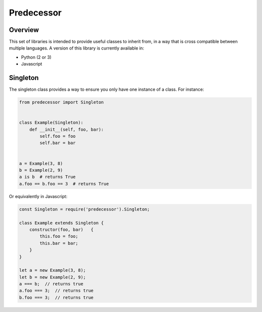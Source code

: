 Predecessor
===========

Overview
--------

This set of libraries is intended to provide useful classes to inherit
from, in a way that is cross compatible between multiple languages. A
version of this library is currently available in:

-  Python (2 or 3)
-  Javascript

Singleton
---------

The singleton class provides a way to ensure you only have one instance
of a class. For instance:

.. code:: python

    from predecessor import Singleton


    class Example(Singleton):
        def __init__(self, foo, bar):
            self.foo = foo
            self.bar = bar


    a = Example(3, 8)
    b = Example(2, 9)
    a is b  # returns True
    a.foo == b.foo == 3  # returns True

Or equivalently in Javascript:

.. code:: javascript

    const Singleton = require('predecessor').Singleton;

    class Example extends Singleton {
        constructor(foo, bar)   {
            this.foo = foo;
            this.bar = bar;
        }
    }

    let a = new Example(3, 8);
    let b = new Example(2, 9);
    a === b;  // returns true
    a.foo === 3;  // returns true
    b.foo === 3;  // returns true
